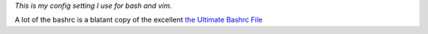 `This is my config setting I use for bash and vim.`

A lot of the bashrc is a blatant copy of the excellent `the Ultimate Bashrc File <http://gnome-look.org/content/show.php/Ultimate+Bashrc+File?content=129746>`_




